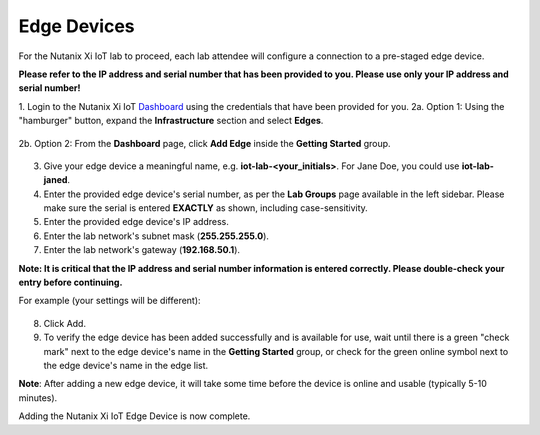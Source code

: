 .. _edge:

************
Edge Devices
************

For the Nutanix Xi IoT lab to proceed, each lab attendee will configure a connection to a pre-staged edge device.

**Please refer to the IP address and serial number that has been provided to you.  Please use only your IP address and serial number!**

1. Login to the Nutanix Xi IoT Dashboard_ using the credentials that have been provided for you.
2a. Option 1: Using the "hamburger" button, expand the **Infrastructure** section and select **Edges**.

.. figure:: ../images/hamburger.png

2b. Option 2: From the **Dashboard** page, click **Add Edge** inside the **Getting Started** group.

.. figure:: ../images/getting_started_add_edge.png

3. Give your edge device a meaningful name, e.g. **iot-lab-<your_initials>**.  For Jane Doe, you could use **iot-lab-janed**.
4. Enter the provided edge device's serial number, as per the **Lab Groups** page available in the left sidebar.  Please make sure the serial is entered **EXACTLY** as shown, including case-sensitivity.
5. Enter the provided edge device's IP address.
6. Enter the lab network's subnet mask (**255.255.255.0**).
7. Enter the lab network's gateway (**192.168.50.1**).

**Note: It is critical that the IP address and serial number information is entered correctly.  Please double-check your entry before continuing.**

For example (your settings will be different):

.. figure:: ../images/add_edge.png

8. Click Add.

9. To verify the edge device has been added successfully and is available for use, wait until there is a green "check mark" next to the edge device's name in the **Getting Started** group, or check for the green online symbol next to the edge device's name in the edge list.

**Note**: After adding a new edge device, it will take some time before the device is online and usable (typically 5-10 minutes).

Adding the Nutanix Xi IoT Edge Device is now complete.

.. _Dashboard: https://iot.nutanix.com/